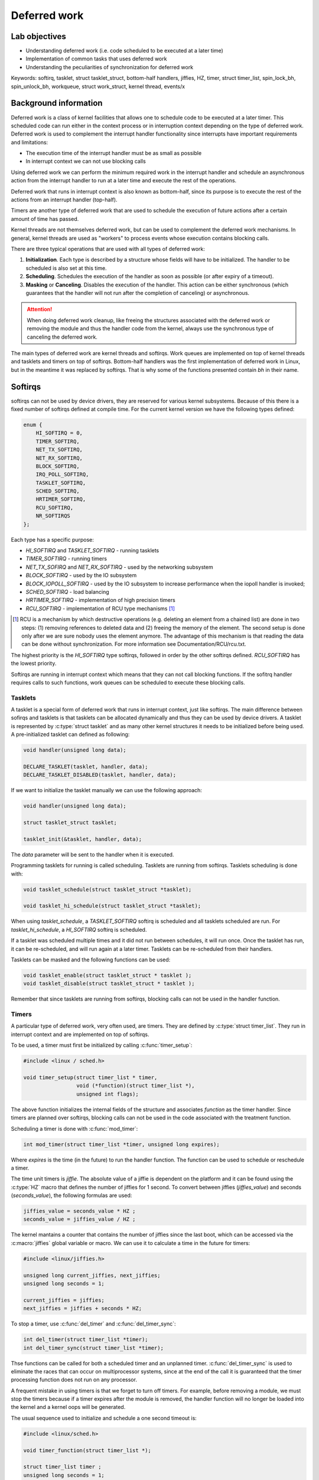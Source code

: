 =============
Deferred work
=============

Lab objectives
==============

* Understanding deferred work (i.e. code scheduled to be executed at a
  later time)
* Implementation of common tasks that uses deferred work
* Understanding the peculiarities of synchronization for deferred work

Keywords: softirq, tasklet, struct tasklet_struct, bottom-half
handlers, jiffies, HZ, timer, struct timer_list, spin_lock_bh,
spin_unlock_bh, workqueue, struct work_struct, kernel thread, events/x

Background information
======================

Deferred work is a class of kernel facilities that allows one to
schedule code to be executed at a later timer. This scheduled code can
run either in the context process or in interruption context depending
on the type of deferred work. Deferred work is used to complement the
interrupt handler functionality since interrupts have important
requirements and limitations:

* The execution time of the interrupt handler must be as small as
  possible
* In interrupt context we can not use blocking calls

Using deferred work we can perform the minimum required work in the
interrupt handler and schedule an asynchronous action from the
interrupt handler to run at a later time and execute the rest of the
operations.

Deferred work that runs in interrupt context is also known as
bottom-half, since its purpose is to execute the rest of the actions
from an interrupt handler (top-half).

Timers are another type of deferred work that are used to schedule the
execution of future actions after a certain amount of time has passed.

Kernel threads are not themselves deferred work, but can be used to
complement the deferred work mechanisms. In general, kernel threads
are used as "workers" to process events whose execution contains
blocking calls.

There are three typical operations that are used with all types of
deferred work:

1. **Initialization**. Each type is described by a structure whose
   fields will have to be initialized. The handler to be scheduled is
   also set at this time.
2. **Scheduling**. Schedules the execution of the handler as soon as
   possible (or after expiry of a timeout).
3. **Masking** or **Canceling**. Disables the execution of the
   handler. This action can be either synchronous (which guarantees
   that the handler will not run after the completion of canceling) or
   asynchronous.

.. attention:: When doing deferred work cleanup, like freeing the
	       structures associated with the deferred work or
	       removing the module and thus the handler code from the
	       kernel, always use the synchronous type of canceling
	       the deferred work.

The main types of deferred work are kernel threads and softirqs. Work
queues are implemented on top of kernel threads and tasklets and
timers on top of softirqs. Bottom-half handlers was the first
implementation of deferred work in Linux, but in the meantime it was
replaced by softirqs. That is why some of the functions presented
contain *bh* in their name.

Softirqs
========

softirqs can not be used by device drivers, they are reserved for
various kernel subsystems. Because of this there is a fixed number of
softirqs defined at compile time. For the current kernel version we
have the following types defined:

.. code-block:: c

   enum {
       HI_SOFTIRQ = 0,
       TIMER_SOFTIRQ,
       NET_TX_SOFTIRQ,
       NET_RX_SOFTIRQ,
       BLOCK_SOFTIRQ,
       IRQ_POLL_SOFTIRQ,
       TASKLET_SOFTIRQ,
       SCHED_SOFTIRQ,
       HRTIMER_SOFTIRQ,
       RCU_SOFTIRQ,
       NR_SOFTIRQS
   };


Each type has a specific purpose:

* *HI_SOFTIRQ* and *TASKLET_SOFTIRQ* - running tasklets
* *TIMER_SOFTIRQ* - running timers
* *NET_TX_SOFIRQ* and *NET_RX_SOFTIRQ* - used by the networking subsystem
* *BLOCK_SOFTIRQ* - used by the IO subsystem
* *BLOCK_IOPOLL_SOFTIRQ* - used by the IO subsystem to increase performance when the iopoll handler is invoked;
* *SCHED_SOFTIRQ* - load balancing
* *HRTIMER_SOFTIRQ* - implementation of high precision timers
* *RCU_SOFTIRQ* - implementation of RCU type mechanisms [1]_

.. [1] RCU is a mechanism by which destructive operations
       (e.g. deleting an element from a chained list) are done in two
       steps: (1) removing references to deleted data and (2) freeing
       the memory of the element. The second setup is done only after
       we are sure nobody uses the element anymore. The advantage of
       this mechanism is that reading the data can be done without
       synchronization. For more information see
       Documentation/RCU/rcu.txt.


The highest priority is the *HI_SOFTIRQ* type softirqs, followed in
order by the other softirqs defined. *RCU_SOFTIRQ* has the lowest
priority.

Softirqs are running in interrupt context which means that they can
not call blocking functions. If the sofitrq handler requires calls to
such functions, work queues can be scheduled to execute these blocking
calls.

Tasklets
--------

A tasklet is a special form of deferred work that runs in interrupt
context, just like softirqs. The main difference between sofirqs and tasklets
is that tasklets can be allocated dynamically and thus they can be used
by device drivers. A tasklet is represented by :c:type:`struct
tasklet` and as many other kernel structures it needs to be
initialized before being used. A pre-initialized tasklet can defined
as following:

.. code-block:: c

   void handler(unsigned long data);

   DECLARE_TASKLET(tasklet, handler, data);
   DECLARE_TASKLET_DISABLED(tasklet, handler, data);


If we want to initialize the tasklet manually we can use the following
approach:

.. code-block:: c

   void handler(unsigned long data);

   struct tasklet_struct tasklet;

   tasklet_init(&tasklet, handler, data);

The *data* parameter will be sent to the handler when it is executed.

Programming tasklets for running is called scheduling. Tasklets are
running from softirqs. Tasklets scheduling is done with:

.. code-block:: c

   void tasklet_schedule(struct tasklet_struct *tasklet);

   void tasklet_hi_schedule(struct tasklet_struct *tasklet);

When using *tasklet_schedule*, a *TASKLET_SOFTIRQ* softirq is
scheduled and all tasklets scheduled are run. For
*tasklet_hi_schedule*, a *HI_SOFTIRQ* softirq is scheduled.

If a tasklet was scheduled multiple times and it did not run between
schedules, it will run once.  Once the tasklet has run, it can be
re-scheduled, and will run again at a later timer. Tasklets can be
re-scheduled from their handlers.

Tasklets can be masked and the following functions can be used:

.. code-block:: c

   void tasklet_enable(struct tasklet_struct * tasklet );
   void tasklet_disable(struct tasklet_struct * tasklet );

Remember that since tasklets are running from softirqs, blocking calls
can not be used in the handler function.

Timers
------

A particular type of deferred work, very often used, are timers. They
are defined by :c:type:`struct timer_list`. They run in interrupt
context and are implemented on top of softirqs.

To be used, a timer must first be initialized by calling :c:func:`timer_setup`:

.. code-block:: c

   #include <linux / sched.h>

   void timer_setup(struct timer_list * timer,
		    void (*function)(struct timer_list *),
		    unsigned int flags);

The above function initializes the internal fields of the structure
and associates *function* as the timer handler. Since timers are planned
over softirqs, blocking calls can not be used in the code associated
with the treatment function.

Scheduling a timer is done with :c:func:`mod_timer`:

.. code-block:: c

   int mod_timer(struct timer_list *timer, unsigned long expires);

Where *expires* is the time (in the future) to run the handler
function. The function can be used to schedule or reschedule a timer.

The time unit timers is *jiffie*. The absolute value of a jiffie
is dependent on the platform and it can be found using the
:c:type:`HZ` macro that defines the number of jiffies for 1 second. To
convert between jiffies (*jiffies_value*) and seconds (*seconds_value*),
the following formulas are used:

.. code-block:: c

   jiffies_value = seconds_value * HZ ;
   seconds_value = jiffies_value / HZ ;

The kernel mantains a counter that contains the number of jiffies
since the last boot, which can be accessed via the :c:macro:`jiffies`
global variable or macro. We can use it to calculate a time in the
future for timers:

.. code-block:: c

   #include <linux/jiffies.h>

   unsigned long current_jiffies, next_jiffies;
   unsigned long seconds = 1;

   current_jiffies = jiffies;
   next_jiffies = jiffies + seconds * HZ;

To stop a timer, use :c:func:`del_timer` and :c:func:`del_timer_sync`:

.. code-block:: c

   int del_timer(struct timer_list *timer);
   int del_timer_sync(struct timer_list *timer);

Thse functions can be called for both a scheduled timer and an
unplanned timer. :c:func:`del_timer_sync` is used to eliminate the
races that can occur on multiprocessor systems, since at the end of
the call it is guaranteed that the timer processing function does not
run on any processor.

A frequent mistake in using timers is that we forget to turn off
timers. For example, before removing a module, we must stop the timers
because if a timer expires after the module is removed, the handler
function will no longer be loaded into the kernel and a kernel oops
will be generated.

The usual sequence used to initialize and schedule a one second
timeout is:

.. code-block:: c

   #include <linux/sched.h>

   void timer_function(struct timer_list *);

   struct timer_list timer ;
   unsigned long seconds = 1;

   timer_setup(&timer, timer_function, 0);
   mod_timer(&timer, jiffies + seconds * HZ);

And to stop it:

.. code-block:: c

   del_timer_sync(&timer);

Locking
-------

For synchronization between code running in process context (A) and
code running in softirq context (B) we need to use special locking
primitives. We must use spinlock operations augmented with
deactivation of bottom-half handlers on the current processor in (A),
and in (B) only basic spinlock operations. Using spinlocks makes sure
that we don't have races between multiple CPUs while deactivating the
softirqs makes sure that we don't deadlock in the softirq is scheduled
on the same CPU where we already acquired a spinlock.

We can use the :c:func:`local_bh_disable` and
:c:func:`local_bh_enable` to disable and enable softirqs handlers (and
since they run on top of softirqs also timers and tasklets):

.. code-block:: c

   void local_bh_disable(void);
   void local_bh_enable(void);

Nested calls are allowed, the actual reactivation of the softirqs is
done only when all local_bh_disable() calls have been complemented by
local_bh_enable() calls:

.. code-block:: c

   /* We assume that softirqs are enabled */
   local_bh_disable();  /* Softirqs are now disabled */
   local_bh_disable();  /* Softirqs remain disabled */

   local_bh_enable();  /* Softirqs remain disabled */
   local_bh_enable();  /* Softirqs are now enabled */

.. attention:: These above calls will disable the softirqs only on the
   local processor and they are usually not safe to use, they must be
   complemented with spinlocks.


Most of the time device drivers will use special versions of spinlocks
calls for synchronization like :c:func:`spin_lock_bh` and
:c:func:`spin_unlock_bh`:

.. code-block:: c

   void spin_lock_bh(spinlock_t *lock);
   void spin_unlock_bh(spinlock_t *lock);


Workqueues
==========

Workqueues are used to schedule actions to run in process context. The
base unit with which they work is called work. There are two types of
work:

* :c:type:`structure work_struct` - it schedules a task to run at
  a later time
* :c:type:`struct delayed_work` - it schedules a task to run after at
  least a given time interval

A delayed work uses a timer to run after the specified time
interval. The calls with this type of work are similar to those for
:c:type:`struct work_struct`, but has **_delayed** in the functions
names.

Before using them a work item must be initialized. There are two types
of macros that can be used, one that declares and initializes the work
item at the same time and one that only initializes the work item (and
the declaration must be done separately):

.. code-block:: c

   #include <linux/workqueue.h>

   DECLARE_WORK(name , void (*function)(struct work_struct *));
   DECLARE_DELAYED_WORK(name, void(*function)(struct work_struct *));

   INIT_WORK(struct work_struct *work, void(*function)(struct work_struct *));
   INIT_DELAYED_WORK(struct delayed_work *work, void(*function)(struct work_struct *));

:c:func:`DECLARE_WORK` and :c:func:`DECLARE_DELAYED_WORK` declare and
initialize a work item, and :c:func:`INIT_WORK` and
:c:func:`INIT_DELAYED_WORK` initialize an already declared work item.

The following sequence declares and initiates a work item:

.. code-block:: c

   #include <linux/workqueue.h>

   void my_work_handler(struct work_struct *work);

   DECLARE_WORK(my_work, my_work_handler);

Or, if we want to initialize the work item separately:

.. code-block:: c

   void my_work_handler(struct work_struct * work);

   struct work_struct my_work;

   INIT_WORK(&my_work, my_work_handler);

Once declared and initialized, we can schedule the task using
:c:func:`schedule_work` and :c:func:`schedule_delayed_work`:

.. code-block:: c

   schedule_work(struct work_struct *work);

   schedule_delayed_work(struct delayed_work *work, unsigned long delay);

:c:func:`schedule_delayed_work` can be used to plan a work item for
execution with a given delay. The delay time unit is jiffies.

Work items can not be masked but they can be canceled by calling
:c:func:`cancel_delayed_work_sync` or :c:func:`cancel_work_sync`:

.. code-block:: c

   int cancel_work_sync(struct delayed_work *work);
   int cancel_delayed_work_sync(struct delayed_work *work);

The call only stops the subsequent execution of the work item. If the
work item is already running at the time of the call, it will continue
to run. In any case, when these calls return, it is guaranteed that
the task will no longer run.

.. attention:: While there are versions of these functions that are
	       not synchronous (.e.g. :c:func:`cancel_work`) do not
	       use them when you are performing cleanup work otherwise
	       race condition could occur.

We can wait for a workqueue to complete running all of its work items by calling :c:func:`flush_scheduled_work`:

.. code-block:: c

   void flush_scheduled_work(void);

This function is blocking and, therefore, can not be used in interrupt
context. The function will wait for all work items to be completed.
For delayed work items, :c:type:`cancel_delayed_work` must be called
before :c:func:`flush_scheduled_work`.

Finally, the following functions can be used to schedule work items on
a particular processor (:c:func:`schedule_delayed_work_on`), or on all
processors (:c:func:`schedule_on_each_cpu`):

.. code-block:: c

   int schedule_delayed_work_on(int cpu, struct delayed_work *work, unsigned long delay);
   int schedule_on_each_cpu(void(*function)(struct work_struct *));

A usual sequence to initialize and schedule a work item is the following:

.. code-block:: c

   void my_work_handler(struct work_struct *work);

   struct work_struct my_work;

   INIT_WORK(&my_work, my_work_handler);

   schedule_work(&my_work);

And for waiting for termination of a work item:

.. code-block:: c

   flush_scheduled_work();

As you can see, the *my_work_handler* function receives the task as
the parameter. To be able to access the module's private data, you can
use :c:func:`container_of`:

.. code-block:: c

   struct my_device_data {
       struct work_struct my_work;
       // ...
   };

   void my_work_handler(struct work_struct *work)
   {
      structure my_device_data * my_data;

      my_data = container_of(work, struct my_device_data,  my_work);
      // ...
   }

Scheduling work items with the functions above will run the handler in
the context of a thread kernel called *events/x*, where x is the
processor number. The kernel will initialize a kernel thread (or a
pool of workers) for each processor present in the system:

.. code-block:: shell

   $ ps -e
   PID TTY TIME CMD
   1?  00:00:00 init
   2 ?  00:00:00 ksoftirqd / 0
   3 ?  00:00:00 events / 0 <--- kernel thread that runs work items
   4 ?  00:00:00 khelper
   5 ?  00:00:00 kthread
   7?  00:00:00 kblockd / 0
   8?  00:00:00 kacpid

The above functions use a predefined workqueue (called events), and
they run in the context of the *events/x* thread, as noted
above. Although this is sufficient in most cases, it is a shared
resource and large delays in work items handlers can cause delays for
other queue users. For this reason there are functions for creating
additional queues.

A workqueue is represented by :c:type:`struct workqueue_struct`. A new
workqueue can be created with these functions:

.. code-block:: c

   struct workqueue_struct *create_workqueue(const char *name);
   struct workqueue_struct *create_singlethread_workqueue(const char *name);

:c:func:`create_workqueue` uses one thread for each processor in the
system, and :c:func:`create_singlethread_workqueue` uses a single
thread.

To add a task in the new queue, use :c:func:`queue_work` or
:c:func:`queue_delayed_work`:

.. code-block:: c

   int queue_work(struct workqueue_struct * queue, struct work_struct *work);

   int queue_delayed_work(struct workqueue_struct *queue,
			  struct delayed_work * work , unsigned long delay);

:c:func:`queue_delayed_work` can be used to plan a work for execution
with a given delay. The time unit for the delay is jiffies.

To wait for all work item to finish call :c:func:`flush_workqueue`:

.. code-block:: c

   void flush_workqueue(struct worksqueue_struct * queue);

And to destroy the workqueue call :c:func:`destroy_workqueue`

.. code-block:: c

   void destroy_workqueue(structure workqueque_struct *queue);

The next sequence declares and initializes an additional workqueue,
declares and initializes a work item and adds it to the queue:

.. code-block:: c

   void my_work_handler(struct work_struct *work);

   struct work_struct my_work;
   struct workqueue_struct * my_workqueue;

   my_workqueue = create_singlethread_workqueue("my_workqueue");
   INIT_WORK(&my_work, my_work_handler);

   queue_work(my_workqueue, &my_work);

And the next code sample shows how to remove the workqueue:

.. code-block:: c

   flush_workqueue(my_workqueue);
   destroy_workqueue(my_workqueue);

The work items planned with these functions will run in the context of
a new thread kernel called *my_workqueue*, the name passed to
:c:func:`create_singlethread_workqueue`.

Kernel threads
==============

Kernel threads have emerged from the need to run kernel code in
process context. Kernel threads are the basis of the workqueue
mechanism. Essentially, a thread kernel is a thread that only runs in
kernel mode and has no user address space or other user attributes.

To create a thread kernel, use :c:func:`kthread_create`:

.. code-block:: c

   #include <linux/kthread.h>

   structure task_struct *kthread_create(int (*threadfn)(void *data),
					 void *data, const char namefmt[], ...);

* *threadfn* is a function that will be run by the kernel thread
* *data* is a parameter to be sent to the function
* *namefmt* represents the kernel thread name, as it is displayed in
  ps/top ; Can contain sequences %d , %s etc. Which will be replaced
  according to the standard printf syntax.

For example, the following call:

.. code-block:: c

   kthread_create (f, NULL, "%skthread%d", "my", 0);

Will create a thread kernel with the name mykthread0.

The kernel thread created with this function will be stopped (in the
*TASK_INTERRUPTIBLE* state). To start the kernel thread, call the
:c:func:`wake_up_process`:

.. code-block:: c

   #include <linux/sched.h>

   int wake_up_process(struct task_struct *p);

Alternatively, you can use :c:func:`kthread_run` to create and run a
kernel thread:

.. code-block:: c

   struct task_struct * kthread_run(int (*threadfn)(void *data)
				    void *data, const char namefmt[], ...);

Even if the programming restrictions for the function running within
the kernel thread are more relaxed and scheduling is closer to
scheduling in userspace, there are, however, some limitations to be
taken into account. We will list below the actions that can or can not
be made from a thread kernel:

* can't access the user address space (even with copy_from_user,
  copy_to_user) because a thread kernel does not have a user address
  space
* can't implement busy wait code that runs for a long time; if the
  kernel is compiled without the preemptive option, that code will run
  without being preempted by other kernel threads or user processes
  thus hogging the system
* can call blocking operations
* can use spinlocks, but if the hold time of the lock is significant,
  it is recommended to use mutexes

The termination of a thread kernel is done voluntarily, within the
function running in the thread kernel, by calling :c:func:`do_exit`:

.. code-block:: c

   fastcall NORET_TYPE void do_exit(long code);

Most of the implementations of kernel threads handlers use the same
model and it is recommended to start using the same model to avoid
common mistakes:

.. code-block:: c

   #include <linux/kthread.h>

   DECLARE_WAIT_QUEUE_HEAD(wq);

   // list events to be processed by kernel thread
   structure list_head events_list;
   struct spin_lock events_lock;


   // structure describing the event to be processed
   struct event {
       struct list_head lh;
       bool stop;
       //...
   };

   struct event* get_next_event(void)
   {
       struct event *e;

       spin_lock(&events_lock);
       e = list_first_entry(&events_list, struct event*, lh);
       if (e)
	   list_del(&events->lh);
       spin_unlock(&events_lock);

       return e
   }

   int my_thread_f(void *data)
   {
       struct event *e;

       while (true) {
	   wait_event(wq, (e = get_next_event));

	   /* Event processing */

	   if (e->stop)
	       break;
       }

       do_exit(0);
   }

   /* start and start kthread */
   kthread_run(my_thread_f, NULL, "%skthread%d", "my", 0);


With the template above, the kernel thread requests can be issued
with:

.. code-block:: c

   void send_event(struct event *ev)
   {
       spin_lock(&events_lock);
       list_add(&ev->lh, &list_events);
       spin_unlock(events_lock);
       wake_up(&wq);
   }

Further reading
===============

* `Linux Device Drivers, 3rd ed., Ch. 7: Time, Delays, and Deferred Work <http://lwn.net/images/pdf/LDD3/ch07.pdf>`_
* `Scheduling Tasks <http://tldp.org/LDP/lkmpg/2.6/html/x1211.html>`_
* `Driver porting: the workqueue interface <http://lwn.net/Articles/23634/>`_
* `Workqueues get a rework <http://lwn.net/Articles/211279/>`_
* `Kernel threads made easy <http://lwn.net/Articles/65178/>`_
* `Unreliable Guide to Locking <http://www.kernel.org/pub/linux/kernel/people/rusty/kernel-locking/index.html>`_

Exercises
=========

0. Intro
--------

Using |LXR|_, find the definitions of the following symbols:

* :c:macro:`jiffies`
* :c:type:`struct timer_list`
* :c:func:`spin_lock_bh function`


1.Timer
-------

We're looking at creating a simple kernel module that displays a
message at *TIMER_TIMEOUT* seconds after the module's kernel load.

Generate the skeleton for the task named **1-2-timer** and follow the
sections marked with **TODO 1** to complete the task.

.. hint:: Use `pr_info(...)`. Messages will be displayed on the
	  console and can also be viewed using dmesg. When scheduling
	  the timer we need to use the absolute time of the system (in
	  the future) in number of ticks. The current time of the
	  system in the number of ticks is given by :c:type:`jiffies`.
	  Thus the absolute time we need to pass to the timer is
	  ``jiffies + TIMER_TIMEOUT * HZ``.

	  For more information review the `Timers`_ section.


2. Periodic timer
-----------------

Modify the previous module to display the message in once every
TIMER_TIMEOUT seconds. Follow the section marked with **TODO 2** in the
skeleton.

3. Timer control using ioctl
----------------------------

We plan to display information about the current process after N
seconds of receiving a ioctl call from user space. N is transmitted as
ioctl paramereter.

Generate the skeleton for the task named **3-4-5-deferred** and
follow the sections marked with **TODO 1** in the skeleton driver.

You will need to implement the following ioctl operations.

* MY_IOCTL_TIMER_SET to schedule a timer to run after a number of
  seconds which is received as an argument to ioctl. The timer does
  not run periodically.
  * This command receives directly a value, not a pointer.

* MY_IOCTL_TIMER_CANCEL to deactivate the timer.

.. note:: Review :ref:`ioctl` for a way to access the ioctl argument.

.. note:: Review the `Timers`_ section for information on enabling /
   disabling a timer.  In the timer handler, display the current
   process identifier (PID) and the process executable image name.

.. hint:: You can find the current process identifier using the *pid*
	  and *comm* fields of the current process. For details,
	  review :ref:`proc-info`.

.. hint:: To use the device driver from userspace you must create the
	  device character file */dev/deferred* using the mknod
	  utility. Alternatively, you can run the
	  *3-4-5-deferred/kernel/ makenode* script that performs this
	  operation.

Enable and disable the timer by calling user-space ioctl
operations. Use the *3-4-5-deferred/user/test* program to test
planning and canceling of the timer. The program receives the ioctl
type operation and its parameters (if any) on the command line.

.. hint:: Run the test executable without arguments to observe the
	  command line options it accepts.

	  To enable the timer after 3 seconds use:

	  .. code-block:: c

	     ./test s 3

	  To disable the timer use:

	  .. code-block:: c

	     ./test c


Note that every time the current process the timer runs from is
*swapper/0* with PID 0. This process is the idle process. It is
running when there is nothing else to run on. Because the virtual
machine is very light and does not do much it is natural to see this
process most of the time.

4. Blocking operations
----------------------

Next we want to see what happens when we perform blocking operations
in a timer routine. For this we try to call in the timer-handling
routines a function called alloc_io() that simulates a blocking
operation.

Modify the module so that when you receive *MY_IOCTL_TIMER_ALLOC*
command the timer handler will call :c:func:`alloc_io`. Follow the
sections marked with **TODO 2** in the skeleton.

Use the same timer. To differentiate functionality in the timer
handler, use a flag in the device structure. Use the
*TIMER_TYPE_ALLOC* and *TIMER_TYPE_SET* macros defined in the code
skeleton. For initialization, use TIMER_TYPE_NONE.

Run the test program to verify the functionality of task 3. Run the
test program again to call :c:func:`alloc_io()`.

.. note:: The driver causes an error because a blocking function is
	  called in the atomic context (the timer handler runs
	  interrupt context).

5. Workqueues
-------------

We will modify the module to prevent the error observed in the
previous task.

To do so, lets call :c:func:`alloc_io` using workqueues. Schedule a
work item from the timer handler In the work handler (running in
process context) call the :c:func:`alloc_io`. Follow the sections
marked with **TODO 3** in the skeleton and review the `Workqueues`_
section if needed.

.. hint:: Add a new field with the type :c:type:`struct work_struct`
	  in your device structure. Initialize this field. Schedule
	  the work after N seconds from the timer's handler using
	  :c:func:`schedule_work`.

6. Kernel thread
----------------

Implement a simple module that creates a kernel thread that shows the
current process identifier.

Generate the skeleton for the task named **6-kthread** and follow the
TODOs from the skeleton.


.. note:: There are two options for creating and running a thread:

	  * :c:func:`kthread_run` to create and run the thread

	  * :c:func:`kthread_create` to create a suspended thread and
	    then start it running with :c:func:`wake_up_process`.

	  Review the `Kernel Threads`_ section if needed.

.. attention:: Synchronize the thread termination with module unloading:

	       * The thread should finish when the module in unloaded

	       * Wait for the kernel thread to exit before continuing
		 with with unloading


.. hint:: For synchronization use two wait queues and two flags.

	  Review :ref:`waiting-queues` on how to use waiting queue.

	  Use atomic variables for flags. Review :ref:`atomic-variables`.


7. Buffer shared between timer and process
------------------------------------------

The purpose of this task is to exercise the synchronization between a
deferrable action (a timer) and process context. Setup a periodic
timer that monitors a list of processes. If one of the processes
terminate a message is printed. Processes can be dinamically added to
the list. Use the *3-4-5-deferred/kernel/* skeleton as a base and
follow the **TODO 4** markings to complete the task.

When the *MY_IOCTL_TIMER_MON* command is received check that the given
process exists and if so added to the monitored list of
processed and then arm the timer after setting its type.

.. hint:: Use :c:func:`get_proc` which checks the pid, finds the
	  associated :c:type:`struct task_struct` and allocates a
	  :c:type:`struct mon_proc` item you can add to your
	  list. Note that the function also increases the reference
	  counter of the task, so that its memory won't be free when
	  the task terminates.

.. attention:: Use a spinlock to protect the access to the list. Note
	       that since we share data with the timer handler we need
	       to disable bottom-half handlers in addition to taking
	       the lock. Review the `Locking`_ section.

.. hint:: Collect the information every second from a timer. Use the
	  existing timer and add new behaviour for it via the
	  TIMER_TYPE_ACCT. To set the flag, use the *t* argument of
	  the test program.


In the timer handler iterate over the list of monitored processes and
check if they have terminated. If so, print the process name and pid
then remove the process from the list, decrement the task usage
counter so that it's memory can be free and finally free the
:c:type:`struct mon_proc` structure.

.. hint:: Use the *state* field of :c:func:`struct task_struct`. A
	  task has terminated if its state is *TASK_DEAD*.

.. hint:: Use :c:func:`put_task_struct` to decrement the task usage
	  counter.

.. attention:: Make sure you protect the list access with a
	       spinlock. The simple variant will suffice.

.. attention:: Make sure to use the safe iteration over the list since
	       we may need to remove an item from the list.

Rearm the timer after checking the list.
